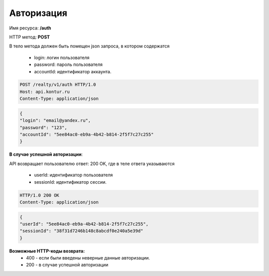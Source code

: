 Авторизация
================

Имя ресурса: **/auth**

HTTP метод: **POST**

В тело метода должен быть помещен json запроса, в котором содержатся

    * login: логин пользователя
    * password: пароль пользователя
    * accountId: идентификатор аккаунта.

.. code-block:: bash 

        POST /realty/v1/auth HTTP/1.0
        Host: api.kontur.ru
        Content-Type: application/json

.. code-block:: json 

        {
        "login": "email@yandex.ru",
        "password": "123",
        "accountId": "5ee84ac0-eb9a-4b42-b814-2f5f7c27c255"
        }

**В случае успешной авторизации**::

API возвращает пользователю ответ: 200 OK, где в теле ответа указываются

    * userId: идентификатор пользователя
    * sessionId: идентификатор сессии.

.. code-block:: bash

        HTTP/1.0 200 OK
        Content-Type: application/json

.. code-block:: json 

        {
        "userId": "5ee84ac0-eb9a-4b42-b814-2f5f7c27c255",
        "sessionId": "38f31d7246b148c8abcdf0e240a5e39d"
        }

**Возможные HTTP-коды возврата:**
    * 400 - если были введены неверные данные авторизации.
    * 200 - в случае успешной авторизации


